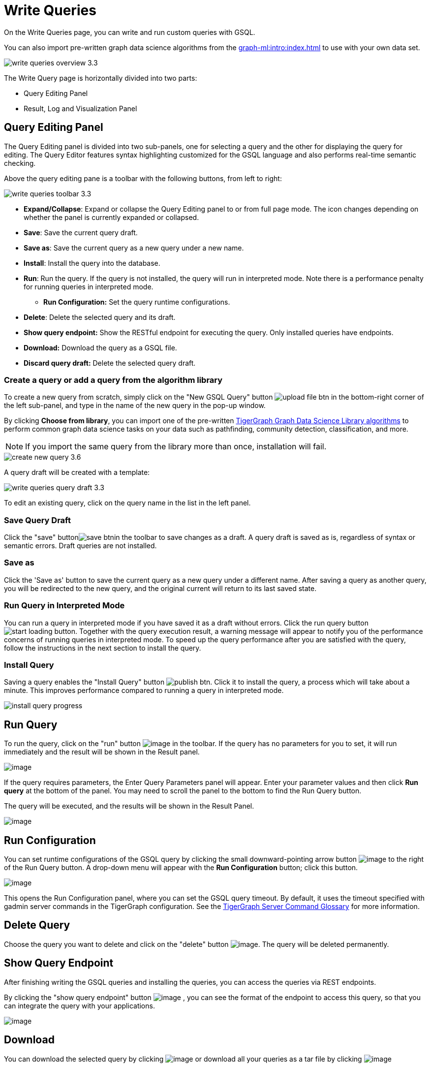 = Write Queries
:experimental:

On the Write Queries page, you can write and run custom queries with GSQL.

You can also import pre-written graph data science algorithms from the xref:graph-ml:intro:index.adoc[] to use with your own data set.

image::write-queries-overview_3.3.png[]

The Write Query page is horizontally divided into two parts:

* Query Editing Panel
* Result, Log and Visualization Panel

== Query Editing Panel
:experimental:

The Query Editing panel is divided into two sub-panels, one for selecting a query and the other for displaying the query for editing.
The Query Editor features syntax highlighting customized for the GSQL language and also performs real-time semantic checking.

Above the query editing pane is a toolbar with the following buttons, from left to right:

image::write-queries-toolbar_3.3.png[]

* *Expand/Collapse*: Expand or collapse the Query Editing panel to or from full page mode. The icon changes depending on whether the panel is currently expanded or collapsed.
* *Save*: Save the current query draft.
* *Save as*: Save the current query as a new query under a new name.
* *Install*: Install the query into the database.
* *Run*: Run the query. If the query is not installed, the query will run in interpreted mode. Note there is a performance penalty for running queries in interpreted mode.
** *Run Configuration:* Set the query runtime configurations.
* *Delete*: Delete the selected query and its draft.
* *Show query endpoint:* Show the RESTful endpoint for executing the query. Only installed queries have endpoints.
* *Download:* Download the query as a GSQL file.
* *Discard query draft:* Delete the selected query draft.

=== Create a query or add a query from the algorithm library

To create a new query from scratch, simply click on the "New GSQL Query" button image:upload_file_btn.png[] in the bottom-right corner of the left sub-panel, and type in the name of the new query in the pop-up window.

By clicking btn:[Choose from library], you can import one of the pre-written xref:graph-ml:intro:index.adoc[TigerGraph Graph Data Science Library algorithms] to perform common graph data science tasks on your data such as pathfinding, community detection, classification, and more.

[NOTE]
If you import the same query from the library more than once, installation will fail.

image::create-new-query-3.6.png[]

A query draft will be created with a template:

image::write-queries-query-draft_3.3.png[]

To edit an existing query, click on the query name in the list in the left panel.

=== Save Query Draft

Click the "save" buttonimage:save_btn.png[]in the toolbar to save changes as a draft.
A query draft is saved as is, regardless of syntax or semantic errors.  Draft queries are not installed.

=== Save as

Click the 'Save as' button to save the current query as a new query under a different name. 
After saving a query as another query, you will be redirected to the new query, and the original current will return to its last saved state.

=== Run Query in Interpreted Mode

You can run a query in interpreted mode if you have saved it as a draft without errors.
Click the run query button image:start-loading-button.png[].
Together with the query execution result, a warning message will appear to notify you of the performance concerns of running queries in interpreted mode.
To speed up the query performance after you are satisfied with the query, follow the instructions in the next section to install the query.

=== Install Query

Saving a query enables the "Install Query" button image:publish_btn.png[].
Click it to install the query, a process which will take about a minute.
This improves performance compared to running a query in interpreted mode.

image::install_query_progress.png[]

== Run Query

To run the query, click on the "run" button  image:run-installed-query.png[image] in the toolbar.
If the query has no parameters for you to set, it will run immediately and the result will be shown in the Result panel.

image:write-queries-run-query-installed_3.3.png[image]

If the query requires parameters, the Enter Query Parameters panel will appear.
Enter your parameter values and then click btn:[Run query] at the bottom of the panel.
You may need to scroll the panel to the bottom to find the Run Query button.

The query will be executed, and the results will be shown in the Result Panel.

image:write-queries-run-install-query-with-param_3.3.png[image]

== Run Configuration

You can set runtime configurations of the GSQL query by clicking the small downward-pointing arrow button image:3.9.png[image] to the right of the Run Query button. A drop-down menu will appear with the btn:[Run Configuration] button; click this button.

image:write-queries-use-default-timeout_3.3.png[image]

This opens the Run Configuration panel, where you can set the GSQL query timeout.
By default, it uses the timeout specified with gadmin server commands in the TigerGraph configuration.
See the xref:tigergraph-server:system-management:management-commands.adoc[TigerGraph Server Command Glossary] for more information.

== Delete Query

Choose the query you want to delete and click on the "delete" button image:delete_forever.png[image].
The query will be deleted permanently.

== Show Query Endpoint

After finishing writing the GSQL queries and installing the queries, you can access the queries via REST endpoints.

By clicking the "show query endpoint" button image:endpoint.png[image] , you can see the format of the endpoint to access this query, so that you can integrate the query with your applications.

image:show_query_endpoint.png[image]

== Download

You can download the selected query by clicking image:write-queries-toolbar-download-single-query_3.3.png[image] or download all your queries as a tar file by clicking image:write-queries-toolbar-download-all-queries_3.3.png[image]

== Delete query draft

You can delete your query draft by clicking
image:write-queries-toolbar-delete-query-draft_3.3.png[image] .

== Install All Queries

If you want to install all queries that you haven't installed yet, click the "Install all queries" button image:install_all_queries.png[image] in the GSQL Queries toolbar. 

This is useful if you have imported several queries from the Graph Data Science library and want to install them all at once before running them.

A popup window listing all queries to be installed will appear:

image:install_all_query_list.png[image]

Click the btn:[INSTALL] button. Installation may take several minutes depending on the number of queries to install.

== Result Panel

The Result panel shows the result of the last run query. Each query
generates up to three types of result: visualized graph, JSON text, or
log messages. On the left is a toolbar with buttons for changing the the
panel size or for switching to a different type of result. The buttons,
from top to bottom, are the following:

[cols="^1,<3",options="header",]
|===
|Menu option |Functionality

| image:expand_panel.png[image]  
|Expand/Collapse: Expand or collapse the Result panel.

| image:schema-2.png[image]  
|View schema: Show the graph schema.

| image:visual-result.png[image]
|Visualize graph result: Display query result in visualized graph.

| image:json-result.png[image]  
|View JSON result: Display query result in JSON format.

| image:table-result.png[image]  
|View table result: Display query result in a table.

| image:visualize_log.png[image]  
|View logs: Show the log for the most recent query run.
|===

== View schema

Viewing the graph schema makes it more convenient for developers to refer to the schema topology logic and easier to write correct GSQL queries.

image:schema.png[image]

== Visualize graph result

If the query execution result contains a graph structure, the result will be visualized in this panel as a graph.
The panel is the same as the xref:explore-graph/graph-exploration-panel.adoc[Explore Graph panel].
The only difference is that each time you run a query, the previous result will be erased.
In Explore Graph the results are added incrementally.

image:visualize-view.png[image]

Switch to the JSON Result panel to see the result in JSON format.

== View JSON result

If there is no graph structure in the result, the result will be displayed in this panel as a JSON object.

image:json-view.png[image]

== View table result
You can display the query result as a table:

image::table-view.png[]

Table rows can be sorted by any column with primitive type values. You can also download the table as a CSV file by clicking the download button next to the table name.

== View logs

If a query ran successfully, the Query Log will show a success message.
If there was anything wrong when executing your query, such as invalid parameters or runtime errors, an error message will be shown in the Query Log panel:

image:log-view.png[image]

== Expand Panels

If you just want to focus on developing your query, or want to have more space to view your results, click the Expand button image:expand_panel.png[image] in either the Query Editing panel or the Result panel.

If you expand the Query Editing panel, it looks like this:

image:write-queries-expand-query-editor-panel_3.3.png[image]

If you expand the Result panel, it looks like this:

image:expanded-panel.png[image]

When the panel is expanded, the Expand button becomes the Collapse button image:collapse_btn.png[image].
Clicking it will return the display to the split panel view.

